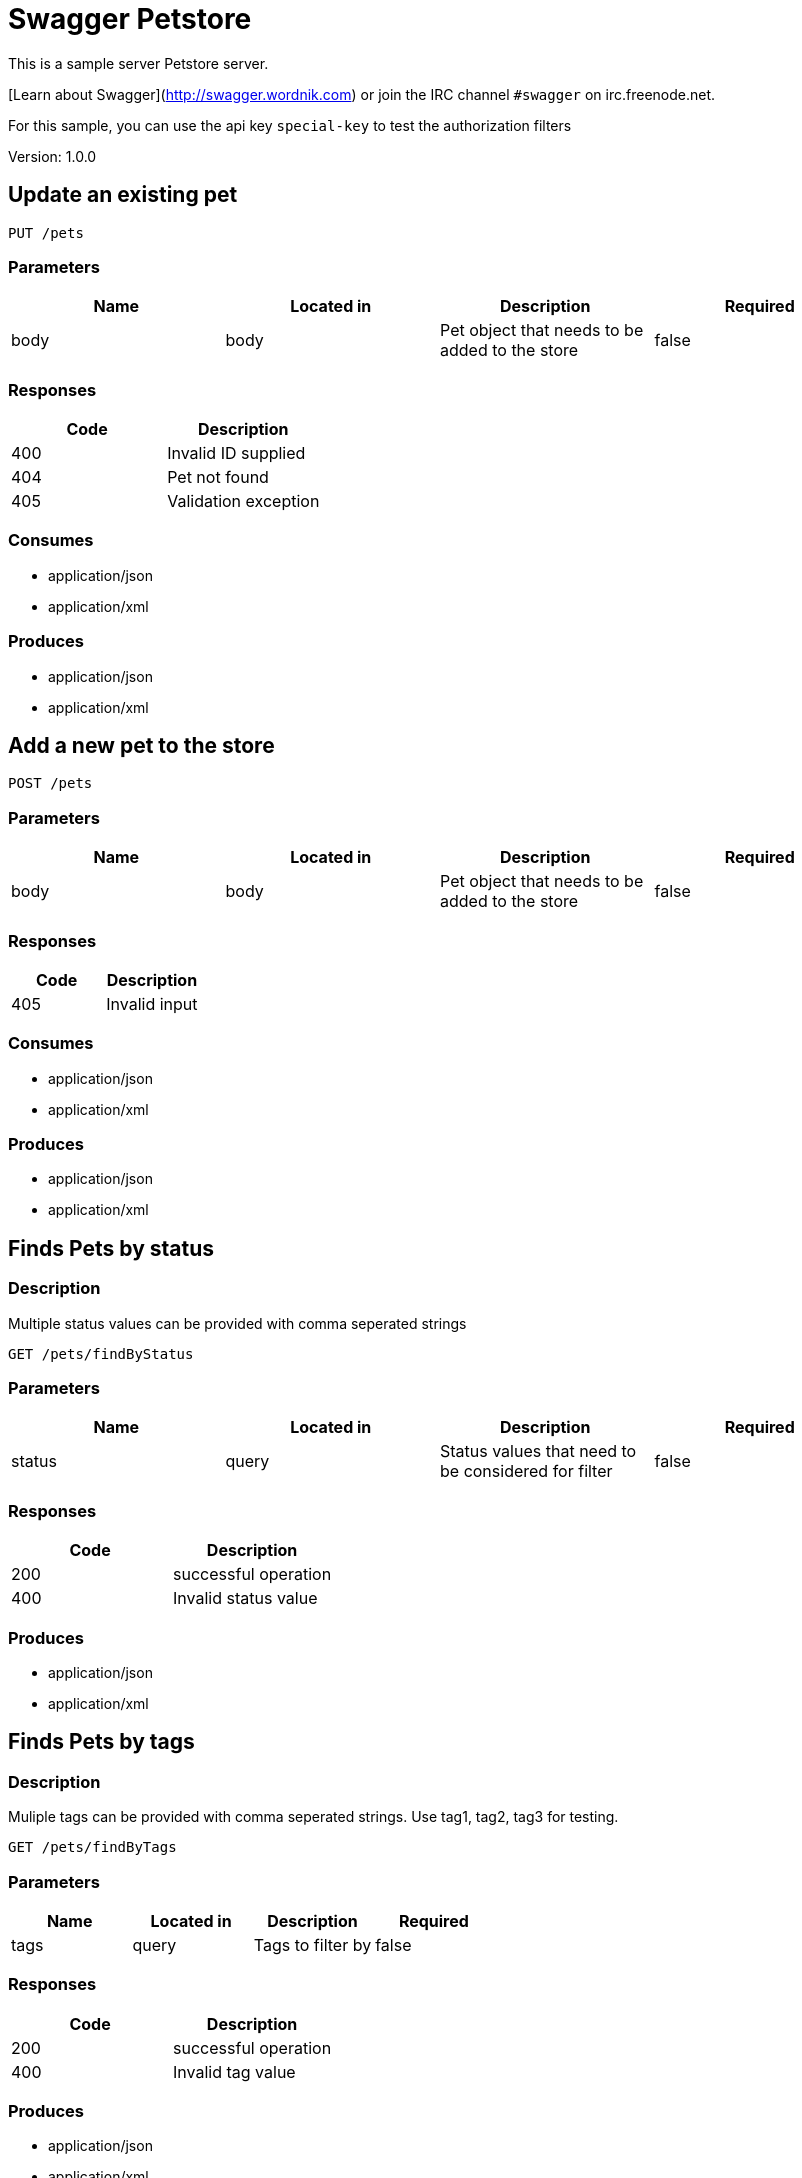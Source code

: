 = Swagger Petstore
This is a sample server Petstore server.

[Learn about Swagger](http://swagger.wordnik.com) or join the IRC channel `#swagger` on irc.freenode.net.

For this sample, you can use the api key `special-key` to test the authorization filters

Version: 1.0.0

== Update an existing pet
----
PUT /pets
----

=== Parameters
[format="csv", options="header"]
|===
Name,Located in,Description,Required
body,body,Pet object that needs to be added to the store,false
|===

=== Responses
[format="csv", options="header"]
|===
Code,Description
400,Invalid ID supplied
404,Pet not found
405,Validation exception
|===

=== Consumes
* application/json
* application/xml

=== Produces
* application/json
* application/xml

== Add a new pet to the store
----
POST /pets
----

=== Parameters
[format="csv", options="header"]
|===
Name,Located in,Description,Required
body,body,Pet object that needs to be added to the store,false
|===

=== Responses
[format="csv", options="header"]
|===
Code,Description
405,Invalid input
|===

=== Consumes
* application/json
* application/xml

=== Produces
* application/json
* application/xml

== Finds Pets by status
=== Description
:hardbreaks:
Multiple status values can be provided with comma seperated strings

----
GET /pets/findByStatus
----

=== Parameters
[format="csv", options="header"]
|===
Name,Located in,Description,Required
status,query,Status values that need to be considered for filter,false
|===

=== Responses
[format="csv", options="header"]
|===
Code,Description
200,successful operation
400,Invalid status value
|===

=== Produces
* application/json
* application/xml

== Finds Pets by tags
=== Description
:hardbreaks:
Muliple tags can be provided with comma seperated strings. Use tag1, tag2, tag3 for testing.

----
GET /pets/findByTags
----

=== Parameters
[format="csv", options="header"]
|===
Name,Located in,Description,Required
tags,query,Tags to filter by,false
|===

=== Responses
[format="csv", options="header"]
|===
Code,Description
200,successful operation
400,Invalid tag value
|===

=== Produces
* application/json
* application/xml

== Find pet by ID
=== Description
:hardbreaks:
Returns a pet when ID < 10.  ID > 10 or nonintegers will simulate API error conditions

----
GET /pets/{petId}
----

=== Parameters
[format="csv", options="header"]
|===
Name,Located in,Description,Required
petId,path,ID of pet that needs to be fetched,true
|===

=== Responses
[format="csv", options="header"]
|===
Code,Description
200,successful operation
400,Invalid ID supplied
404,Pet not found
|===

=== Produces
* application/json
* application/xml

== Deletes a pet
----
DELETE /pets/{petId}
----

=== Parameters
[format="csv", options="header"]
|===
Name,Located in,Description,Required
api_key,header,,true
petId,path,Pet id to delete,true
|===

=== Responses
[format="csv", options="header"]
|===
Code,Description
400,Invalid pet value
|===

=== Produces
* application/json
* application/xml

== Updates a pet in the store with form data
----
POST /pets/{petId}
----

=== Parameters
[format="csv", options="header"]
|===
Name,Located in,Description,Required
petId,path,ID of pet that needs to be updated,true
name,formData,Updated name of the pet,true
status,formData,Updated status of the pet,true
|===

=== Responses
[format="csv", options="header"]
|===
Code,Description
405,Invalid input
|===

=== Consumes
* application/x-www-form-urlencoded

=== Produces
* application/json
* application/xml

== Place an order for a pet
----
POST /stores/order
----

=== Parameters
[format="csv", options="header"]
|===
Name,Located in,Description,Required
body,body,order placed for purchasing the pet,false
|===

=== Responses
[format="csv", options="header"]
|===
Code,Description
200,successful operation
400,Invalid Order
|===

=== Produces
* application/json
* application/xml

== Find purchase order by ID
=== Description
:hardbreaks:
For valid response try integer IDs with value <= 5 or > 10. Other values will generated exceptions

----
GET /stores/order/{orderId}
----

=== Parameters
[format="csv", options="header"]
|===
Name,Located in,Description,Required
orderId,path,ID of pet that needs to be fetched,true
|===

=== Responses
[format="csv", options="header"]
|===
Code,Description
200,successful operation
400,Invalid ID supplied
404,Order not found
|===

=== Produces
* application/json
* application/xml

== Delete purchase order by ID
=== Description
:hardbreaks:
For valid response try integer IDs with value < 1000. Anything above 1000 or nonintegers will generate API errors

----
DELETE /stores/order/{orderId}
----

=== Parameters
[format="csv", options="header"]
|===
Name,Located in,Description,Required
orderId,path,ID of the order that needs to be deleted,true
|===

=== Responses
[format="csv", options="header"]
|===
Code,Description
400,Invalid ID supplied
404,Order not found
|===

=== Produces
* application/json
* application/xml

== Create user
=== Description
:hardbreaks:
This can only be done by the logged in user.

----
POST /users
----

=== Parameters
[format="csv", options="header"]
|===
Name,Located in,Description,Required
body,body,Created user object,false
|===

=== Responses
[format="csv", options="header"]
|===
Code,Description
default,successful operation
|===

=== Produces
* application/json
* application/xml

== Creates list of users with given input array
----
POST /users/createWithArray
----

=== Parameters
[format="csv", options="header"]
|===
Name,Located in,Description,Required
body,body,List of user object,false
|===

=== Responses
[format="csv", options="header"]
|===
Code,Description
default,successful operation
|===

=== Produces
* application/json
* application/xml

== Creates list of users with given input array
----
POST /users/createWithList
----

=== Parameters
[format="csv", options="header"]
|===
Name,Located in,Description,Required
body,body,List of user object,false
|===

=== Responses
[format="csv", options="header"]
|===
Code,Description
default,successful operation
|===

=== Produces
* application/json
* application/xml

== Logs user into the system
----
GET /users/login
----

=== Parameters
[format="csv", options="header"]
|===
Name,Located in,Description,Required
username,query,The user name for login,false
password,query,The password for login in clear text,false
|===

=== Responses
[format="csv", options="header"]
|===
Code,Description
200,successful operation
400,Invalid username/password supplied
|===

=== Produces
* application/json
* application/xml

== Logs out current logged in user session
----
GET /users/logout
----

=== Responses
[format="csv", options="header"]
|===
Code,Description
default,successful operation
|===

=== Produces
* application/json
* application/xml

== Get user by user name
----
GET /users/{username}
----

=== Parameters
[format="csv", options="header"]
|===
Name,Located in,Description,Required
username,path,The name that needs to be fetched. Use user1 for testing.,true
|===

=== Responses
[format="csv", options="header"]
|===
Code,Description
200,successful operation
400,Invalid username supplied
404,User not found
|===

=== Produces
* application/json
* application/xml

== Updated user
=== Description
:hardbreaks:
This can only be done by the logged in user.

----
PUT /users/{username}
----

=== Parameters
[format="csv", options="header"]
|===
Name,Located in,Description,Required
username,path,name that need to be deleted,true
body,body,Updated user object,false
|===

=== Responses
[format="csv", options="header"]
|===
Code,Description
400,Invalid user supplied
404,User not found
|===

=== Produces
* application/json
* application/xml

== Delete user
=== Description
:hardbreaks:
This can only be done by the logged in user.

----
DELETE /users/{username}
----

=== Parameters
[format="csv", options="header"]
|===
Name,Located in,Description,Required
username,path,The name that needs to be deleted,true
|===

=== Responses
[format="csv", options="header"]
|===
Code,Description
400,Invalid username supplied
404,User not found
|===

=== Produces
* application/json
* application/xml

== Definitions
=== User
[format="csv", options="header"]
|===
Name,Type,Required
id,integer,false
username,string,false
firstName,string,false
lastName,string,false
email,string,false
password,string,false
phone,string,false
userStatus,integer,false
|===

=== Category
[format="csv", options="header"]
|===
Name,Type,Required
id,integer,false
name,string,false
|===

=== Pet
[format="csv", options="header"]
|===
Name,Type,Required
id,integer,false
category,ref,false
name,string,true
photoUrls,array,true
tags,array,false
status,string,false
|===

=== Tag
[format="csv", options="header"]
|===
Name,Type,Required
id,integer,false
name,string,false
|===

=== Order
[format="csv", options="header"]
|===
Name,Type,Required
id,integer,false
petId,integer,false
quantity,integer,false
shipDate,string,false
status,string,false
complete,boolean,false
|===

